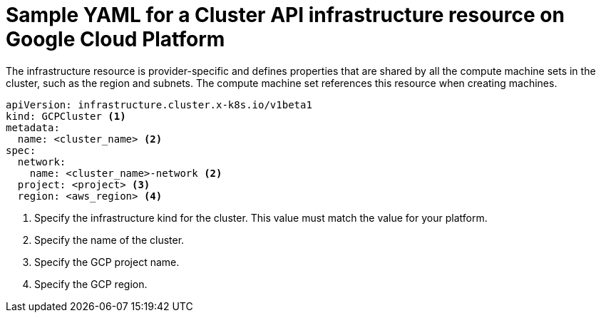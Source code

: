 // Module included in the following assemblies:
//
// * machine_management/capi-machine-management.adoc

:_content-type: REFERENCE
[id="capi-yaml-infrastructure-gcp_{context}"]
= Sample YAML for a Cluster API infrastructure resource on Google Cloud Platform

The infrastructure resource is provider-specific and defines properties that are shared by all the compute machine sets in the cluster, such as the region and subnets. The compute machine set references this resource when creating machines. 

[source,yaml]
----
apiVersion: infrastructure.cluster.x-k8s.io/v1beta1
kind: GCPCluster <1>
metadata:
  name: <cluster_name> <2>
spec:
  network:
    name: <cluster_name>-network <2>
  project: <project> <3>
  region: <aws_region> <4>
----
<1> Specify the infrastructure kind for the cluster. This value must match the value for your platform.
<2> Specify the name of the cluster.
<3> Specify the GCP project name.
<4> Specify the GCP region.